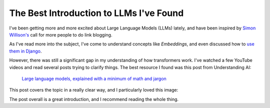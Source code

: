 .. post:: Jan 1, 2025
   :tags: llm, transformers
   :category: link-blog

The Best Introduction to LLMs I've Found
========================================

I've been getting more and more excited about Large Language Models (LLMs) lately,
and have been inspired by `Simon Willison's <https://simonwillison.net/2024/Dec/22/link-blog/>`_ call for more people to do link blogging.

As I've read more into the subject, I've come to understand concepts like *Embeddings*,
and even discussed how to `use them in Django <https://www.ethicalads.io/blog/2024/04/using-embeddings-in-production-with-postgres-django-for-niche-ad-targeting/>`_.

However, there was still a significant gap in my understanding of how transformers work.
I've watched a few YouTube videos and read several posts trying to clarify things.
The best resource I found was this post from Understanding AI:

   `Large language models, explained with a minimum of math and jargon <https://www.understandingai.org/p/large-language-models-explained-with>`_

This post covers the topic in a really clear way,
and I particularly loved this image:

.. image:: /_static/img/transformers.png
   :alt: Understanding AI's explanation of Large Language Models
   :width: 80%
   :align: center
   :target: https://www.understandingai.org/p/large-language-models-explained-with

The post overall is a great introduction,
and I recommend reading the whole thing.